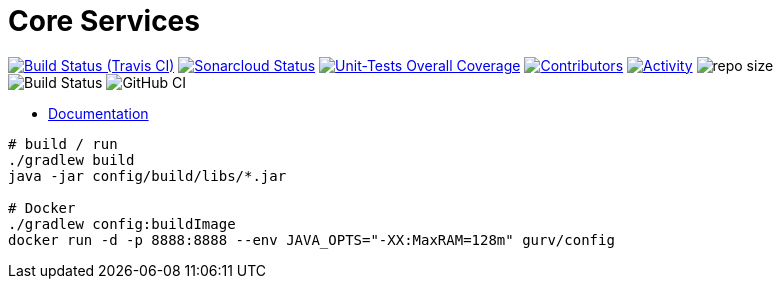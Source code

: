 = Core Services

image:https://img.shields.io/travis/gurv/vg-core/master.svg[Build Status (Travis CI),link=https://travis-ci.org/gurv/vg-core]
image:https://sonarcloud.io/api/project_badges/measure?project=io.github.gurv:vg-core&metric=alert_status[Sonarcloud Status,link=https://sonarcloud.io/dashboard?id=io.github.gurv%3Avg-core]
image:https://sonarcloud.io/api/project_badges/measure?project=io.github.gurv:vg-core&metric=coverage[Unit-Tests Overall Coverage,link=https://sonarcloud.io/dashboard?id=io.github.gurv%3vg-core]
image:https://img.shields.io/github/contributors/gurv/vg-core.svg[Contributors,link=https://github.com/gurv/vg-core/graphs/contributors]
image:https://img.shields.io/github/commit-activity/m/gurv/vg-core.svg[Activity,link=https://github.com/gurv/vg-core/pulse]
image:https://img.shields.io/github/repo-size/gurv/vg-core.svg[repo size]
image:https://dev.azure.com/gurv/vg/_apis/build/status/vg-core?branchName=master[Build Status]
image:https://github.com/gurv/vg-core/workflows/ci/badge.svg[GitHub CI]

* https://gurv.github.io/vg-doc/index.html[Documentation]

```
# build / run
./gradlew build
java -jar config/build/libs/*.jar

# Docker
./gradlew config:buildImage
docker run -d -p 8888:8888 --env JAVA_OPTS="-XX:MaxRAM=128m" gurv/config
```
